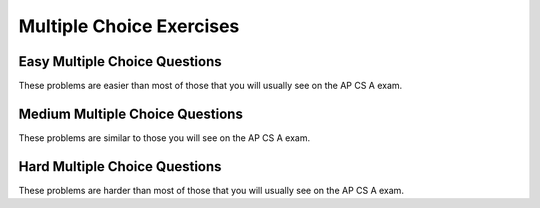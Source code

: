 .. qnum::
   :prefix: 3-11-
   :start: 1

   
Multiple Choice Exercises
=================================

Easy Multiple Choice Questions
----------------------------------

These problems are easier than most of those that you will usually see on the AP CS A exam. 

.. mchoice:: qce_1
   :answer_a: x is negative
   :answer_b: x is zero
   :answer_c: x is positive
   :correct: c
   :feedback_a: This will only print if x has been set to a number less than zero. Has it? 
   :feedback_b: This will only print if x has been set to 0.  Has it?
   :feedback_c: The first condition is false and x is not equal to zero so the else will execute.  

   What does the following code print when x has been set to 187?
   
   .. code-block:: java 

     if (x < 0) System.out.println("x is negative");
     else if (x == 0) System.out.println("x is zero"); 
     else System.out.println("x is positive");

.. mchoice:: qce_2
   :answer_a: first case
   :answer_b: second case 
   :correct: b
   :feedback_a: This will print if x is greater than or equal 3 and y is less than or equal 2.  In this case x is greater than 3 so the first condition is true, but the second condition is false.
   :feedback_b: This will print if x is less than 3 or y is greater than 2.  

   What is printed when the following code executes and x equals 4 and y equals 3?   
   
   .. code-block:: java 

     if (!(x < 3 || y > 2)) System.out.println("first case");
     else System.out.println("second case");

.. mchoice:: qce_3
   :answer_a: A
   :answer_b: B
   :answer_c: C
   :answer_d: D
   :answer_e: E
   :correct: d
   :feedback_a: Notice that each of the first 4 statements start with an if.  What will actually be printed?  Try it.  
   :feedback_b: Each of the first 4 if statements will execute.
   :feedback_c: Check this in DrJava.
   :feedback_d: Each of the if statements will be executed. So grade will be set to B then C and finally D.  
   :feedback_e: This will only be true when score is less than 60.   

   What is the value of grade when the following code executes and score is 80?  
   
   .. code-block:: java 

     if (score >= 90) grade = "A";
     if (score >= 80) grade = "B";
     if (score >= 70) grade = "C";
     if (score >= 60) grade = "D";
     else grade = "E";

.. mchoice:: qce_4
   :answer_a: first case
   :answer_b: second case
   :answer_c: You will get a error because you can't divide by zero.  
   :correct: c
   :feedback_a: This will print if either of the two conditions are true.  The first isn't true but the second will cause an error.
   :feedback_b: This will print if both of the conditions are false.  But, an error will occur when testing the second condition.   
   :feedback_c: The first condition will be false so the second one will be executed and lead to an error since you can't divide by zero.

   What is printed when the following code executes and x has been set to zero and y is set to 3?  
   
   .. code-block:: java 

     if (x > 0 || (y / x) == 3) System.out.println("first case");
     else System.out.println("second case");



Medium Multiple Choice Questions
----------------------------------

These problems are similar to those you will see on the AP CS A exam.

.. mchoice:: qcm_1
   :answer_a: (!c) && (!d)
   :answer_b: (c || d)
   :answer_c: (c && d)
   :answer_d: !(c && d)
   :answer_e: (!c) || (!d)
   :correct: a
   :feedback_a: NOTing (negating) an OR expression is the same as the AND of the individual values NOTed (negated). See DeMorgans laws.
   :feedback_b: NOTing an OR expression does not result in the same values ORed.  
   :feedback_c: You do negate the OR to AND, but you also need to negate the values of c and d. 
   :feedback_d: This would be equivalent to (!c || !d)
   :feedback_e: This would be equivalent to !(c && d)

   Which of the following expressions is equivalent to !(c || d) ?  
   
.. mchoice:: qcm_2
   :answer_a: x = 0;
   :answer_b: if (x > 2) x *= 2;
   :answer_c: if (x > 2) x = 0;
   :answer_d: if (x > 2) x = 0; else x *= 2;
   :correct: c
   :feedback_a: If x was set to 1 then it would still equal 1.
   :feedback_b: What happens in the original when x is greater than 2?  
   :feedback_c: If x is greater than 2 it will be set to 0.  
   :feedback_d: In the original what happens if x is less than 2?  Does this give the same result?

   Which of the following is equivalent to the code segment below?  
   
   .. code-block:: java

     if (x > 2) x = x * 2;
     if (x > 4) x = 0;

.. mchoice:: qcm_3
   :answer_a: x = 0;
   :answer_b: if (x > 0) x = 0;
   :answer_c: if (x < 0) x = 0;
   :answer_d: if (x > 0) x = -x; else x = 0;
   :answer_e: if (x < 0) x = 0; else x = -1;
   :correct: a
   :feedback_a: No matter what x is set to originally, the code will reset it to 0.
   :feedback_b: Even if x is < 0, the above code will set it to 0.
   :feedback_c: Even if x is > than 0 originally, it will be set to 0 after the code executes.
   :feedback_d: The first if statement will always cause the second to be executed unless x already equals 0, such that x will never equal -x.
   :feedback_e: The first if statement will always cause the second to be executed unless x already equals 0, such that x will never equal -x.

   Which of the following is equivalent to the code segment below?  
   
   .. code-block:: java

     if (x > 0) x = -x;
     if (x < 0) x = 0;

.. mchoice:: qcm_4
   :answer_a: I and III only
   :answer_b: II only
   :answer_c: III only
   :answer_d: I and II only
   :answer_e: I, II, and III
   :correct: a
   :feedback_a: Choice I uses multiple if's with logical ands in the conditions to check that the numbers are in range. Choice II won't work since if you had a score of 94, it would first assign the grade to an "A" but then it would execute the next if and change the grade to a "B" and so on until the grade was set to a "C". Choice III uses ifs with else if to make sure that only one conditional is executed.
   :feedback_b: Choice II won't work since if you had a score of 94 it would first assign the grade to an "A" but then it would execute the next if and change the grade to a "B" and so on until the grade was set to a "C". This could have been fixed by using else if instead of just if. 
   :feedback_c: III is one of the correct answers. However, choice I is also correct. Choice I uses multiple if's with logical ands in the conditions to check that the numbers are in range. Choice III uses ifs with else if to make sure that the only one conditional is executed.  
   :feedback_d: Choice II won't work since if you had a score of 94 it would first assign the grade to an "A" but then it would execute the next if and change the grade to a "B" and so on until the grade was set to a "C". This could have been fixed by using else if instead of just if.
   :feedback_e: Choice II won't work since if you had a score of 94 it would first assign the grade to an "A" but then it would execute the next if and change the grade to a "B" and so on until the grade was set to a "C". This could have been fixed by using else if instead of just if.

   At a certain high school students receive letter grades based on the following scale: 93 or above is an A, 84 to 92 is a B, 75 to 83 is a C, and below 75 is an F. Which of the following code segments will assign the correct string to grade for a given integer score?
   
   .. code-block:: java

     I.   if (score >= 93)
           grade = "A";
          if (score >= 84 && score <=92)
           grade = "B";
          if (score >=75 && score <= 83)
           grade = "C";
          if (score < 75)
           grade = "F";

     II.  if (score >= 93)
           grade = "A";
          if (score >= 84)
           grade = "B";
          if (score >=75)
           grade = "C";
          if (score < 75)
           grade = "F";

     III. if (score >= 93)
           grade = "A";
          else if (score >= 84)
           grade = "B";
          else if (score >=75)
           grade = "C";
          else
           grade = "F";

   
Hard Multiple Choice Questions
----------------------------------

These problems are harder than most of those that you will usually see on the AP CS A exam.

.. mchoice:: qch_1
   :answer_a: s starts with two or more of the same characters
   :answer_b: s contains two or more of the same characters
   :answer_c: s contains two or more of the same character in a row
   :answer_d: s ends with two or more of the same characters
   :answer_e: s.charAt(0) == s.charAt(1)
   :correct: c
   :feedback_a: It is not neccessary for the adjoining characters to be at the start of the string.
   :feedback_b: The character must be adjoining in order to satisfy the s.charAt(0) == s.charAt(1) portion of the return statement.  
   :feedback_c: This will return true when s has at least 2 characters in it and at least 2 characters are the same in a row. 
   :feedback_d: It is not neccessary for the adjoining characters to be at the end of the string.
   :feedback_e: This returns true whenever there are at least 2 of the same character in a row in the string. It does this because of the recursive call. So, the first two characters don't have to be the ones that are the same.

   The following method will return true if and only if:

   .. code-block:: java

     public boolean check(String s) {
        return s.length() >= 2 && (s.charAt(0) == 
           s.charAt(1) || check(s.substring(1)));
     }
    
.. mchoice:: qch_2
   :answer_a: s == (m - 5) && (2 * s + 3) == (m + 3)
   :answer_b: (s == m - 5) && (s - 3 == 2 * (m - 3))
   :answer_c: (s == (m + 5)) && ((s + 3) == (2 * m + 3))
   :answer_d: s == m + 5 && s + 3 == 2 * m + 6
   :answer_e: None of the above is correct.
   :correct: d
   :feedback_a: This can't be right because Susan is 5 years older than Matt, so the first part is wrong. It has Susan equal to Matt's age minus 5, which would have Matt older than Susan.
   :feedback_b: This would be true if Susan was 5 years younger than Matt and three years ago she was twice his age. But, how could she be younger than him now and twice his age three years ago?
   :feedback_c: This is almost right. It has Susan as 5 years older than Matt now. But the second part is wrong. Multiplication will be done before addition so (2 * m + 3) won't be correct, for in 3 years Susan will be twice as old as Matt. It should be (2 * (m + 3)) or (2 * m + 6)
   :feedback_d: Susan is 5 years older than Matt so s == m + 5 should be true and in 3 years she will be twice as old, so s + 3 = 2 * (m + 3) = 2 * m + 6
   :feedback_e: s == m + 5 && s + 3 == 2 * m + 6 is correct

   Susan is 5 years older than Matt. Three years from now Susan's age will be twice Matt's age. What should be in place of the following condition to solve this problem?
   
   .. code-block:: java

     for (int s = 1; s <=100; s++) {
        for (int m = 1; m <= 100; m++) {
           if (condition)
              System.out.println("Susan is " + s + " and Matt is " + m);
        }
     }

.. mchoice:: qch_3
   :answer_a: (x > 15 && x < 18) && (x > 10)
   :answer_b: (y < 20) || (x > 15 && x < 18)
   :answer_c: ((x > 10) || (x > 15 && x < 18)) || (y < 20)
   :answer_d: (x < 10 && y > 20) && (x < 15 || x > 18) 
   :correct: c
   :feedback_a: This can't be right as it's only checking the x variable, however the original statement can solely depend on the y variable in some cases.
   :feedback_b: There's a third condition on x that can affect the output of the statement which is not considered in this solution.
   :feedback_c: The commutative property allows the terms to be switched around, while maintaining the value. In this case, the || symbol is used with the commutative property and the statement included the && must stay together to follow the laws of logic.
   :feedback_d: This is the negation of the original statement, thus returning incorrect values.

   Assuming that x and y have been declared as valid integer values, which of the following is equivalent to this statement?
   
   .. code-block:: java

     (x > 15 && x < 18) || (x > 10 || y < 20)
     
.. mchoice:: qch_4
   :answer_a: first
   :answer_b: first second
   :answer_c: first second third
   :answer_d: first third 
   :answer_e: third
   :correct: d
   :feedback_a: This will print, but so will something else.
   :feedback_b: Are you sure about the "second"?  This only prints if y is less than 3, and while it was originally, it changes.
   :feedback_c: Are you sure about the "second"?  This only prints if y is less than 3, and while it was originally, it changes.
   :feedback_d: The first will print since x will be greater than 2 and the second won't print since y is equal to 3 and not less than it.  The third will always print.
   :feedback_e: This will print, but so will something else.
   
   What would the following print?  
   
   .. code-block:: java
   
      int x = 3;
      int y = 2;
      if (x > 2) x++;
      if (y > 1) y++;
      if (x > 2) System.out.print("first ");
      if (y < 3) System.out.print("second ");
      System.out.print("third");
   
.. mchoice:: qch_5
   :answer_a: first 
   :answer_b: second
   :answer_c: first second 
   :answer_d: Nothing will be printed
   :correct: b
   :feedback_a: When you do integer division you get an integer result so y / x == 0 and is not greater than 0.   
   :feedback_b: The first will not print because integer division will mean that y / x is 0.  The second will print since it is not in the body of the if (it would be if there were curly braces around it).  
   :feedback_c: Do you see any curly braces?  Indention does not matter in Java. 
   :feedback_d: This would be true if there were curly braces around the two indented statements.  Indention does not matter in Java.  If you don't have curly braces then only the first statement following an if is executed if the condition is true.
   
   What would the following print?  
   
   .. code-block:: java
   
      int x = 3;
      int y = 2;
      if (y / x > 0) 
         System.out.print("first ");
         System.out.print("second ");
   
   
   




